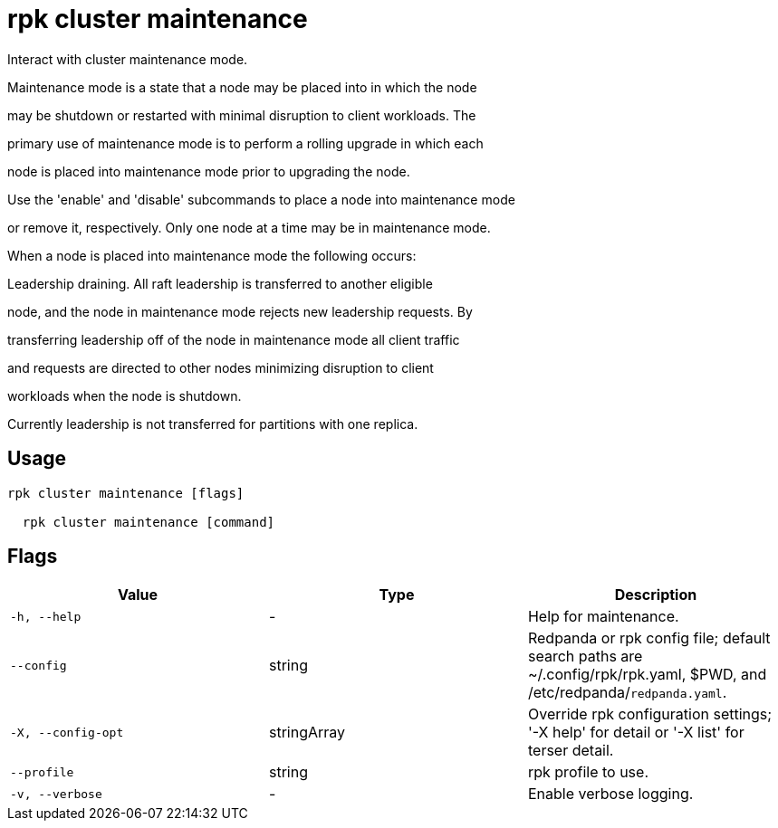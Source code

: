 = rpk cluster maintenance
:description: rpk cluster maintenance

Interact with cluster maintenance mode.

Maintenance mode is a state that a node may be placed into in which the node
may be shutdown or restarted with minimal disruption to client workloads. The
primary use of maintenance mode is to perform a rolling upgrade in which each
node is placed into maintenance mode prior to upgrading the node.

Use the 'enable' and 'disable' subcommands to place a node into maintenance mode
or remove it, respectively. Only one node at a time may be in maintenance mode.

When a node is placed into maintenance mode the following occurs:

Leadership draining. All raft leadership is transferred to another eligible
node, and the node in maintenance mode rejects new leadership requests. By
transferring leadership off of the node in maintenance mode all client traffic
and requests are directed to other nodes minimizing disruption to client
workloads when the node is shutdown.

Currently leadership is not transferred for partitions with one replica.

== Usage

[,bash]
----
rpk cluster maintenance [flags]
  rpk cluster maintenance [command]
----

== Flags

[cols="1m,1a,2a]
|===
|*Value* |*Type* |*Description*

|`-h, --help` |- |Help for maintenance.

|`--config` |string |Redpanda or rpk config file; default search paths are ~/.config/rpk/rpk.yaml, $PWD, and /etc/redpanda/`redpanda.yaml`.

|`-X, --config-opt` |stringArray |Override rpk configuration settings; '-X help' for detail or '-X list' for terser detail.

|`--profile` |string |rpk profile to use.

|`-v, --verbose` |- |Enable verbose logging.
|===